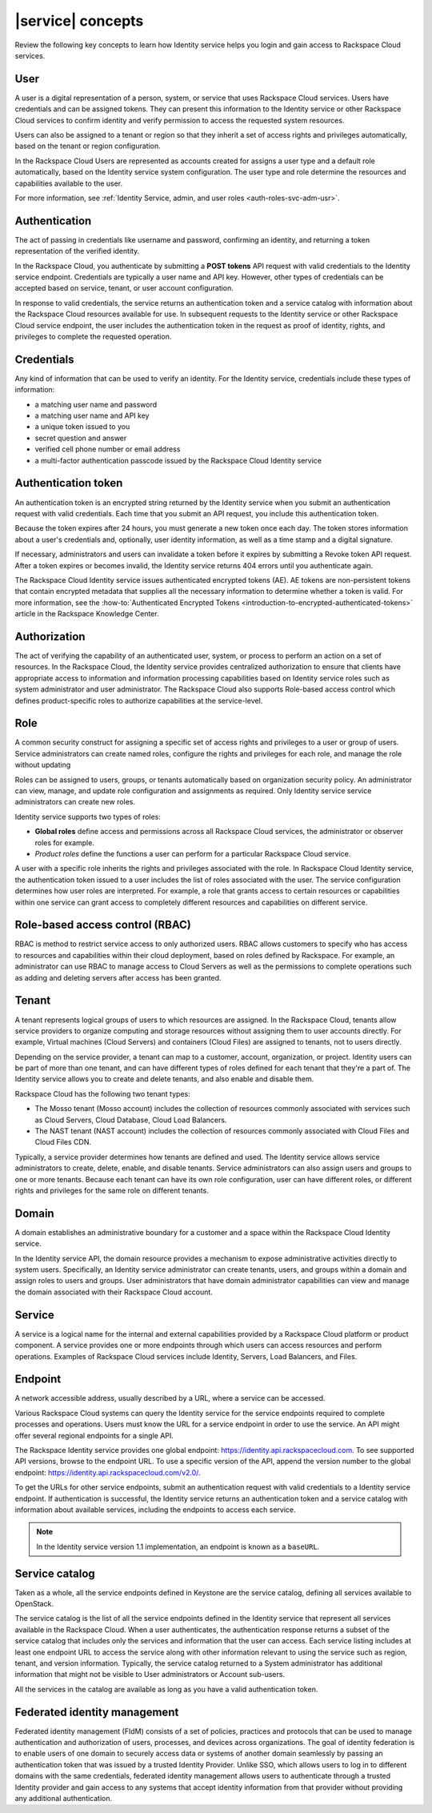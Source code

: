 .. _concepts:

==================
|service| concepts
==================

Review the following key concepts to learn how Identity service helps
you login and gain access to Rackspace Cloud services.

.. _user-concept:

User
~~~~~

A user is a digital representation of a person, system, or service that uses
Rackspace Cloud services. Users have credentials and can be assigned tokens.
They can present this information to the Identity service or other Rackspace
Cloud services to confirm identity and verify permission to access the
requested system resources.

Users can also be assigned to a tenant or region so that they inherit a set of
access rights and privileges automatically, based on the tenant or region
configuration.

In the Rackspace Cloud Users are represented as accounts created for assigns a
user type and a default role automatically, based on the Identity service
system configuration. The user type and role determine the resources and
capabilities available to the user.

For more information, see :ref:`Identity Service, admin, and user roles
<auth-roles-svc-adm-usr>`.

.. _authentication-concept:

Authentication
~~~~~~~~~~~~~~

The act of passing in credentials like username and password, confirming an
identity, and returning a token representation of the verified identity.

In the Rackspace Cloud, you authenticate by submitting a **POST tokens** API
request with valid credentials to the Identity service endpoint. Credentials
are typically a user name and API key. However, other types of credentials can
be accepted based on service, tenant, or user account configuration.

In response to valid credentials, the service returns an authentication token
and a service catalog with information about the Rackspace Cloud resources
available for use. In subsequent requests to the Identity service or other
Rackspace Cloud service endpoint, the user includes the authentication token
in the request as proof of identity, rights, and privileges to complete the
requested operation.

.. _credentials-concept:

Credentials
~~~~~~~~~~~

Any kind of information that can be used to verify an identity. For the
Identity service, credentials include these types of information:

-  a matching user name and password

-  a matching user name and API key

-  a unique token issued to you

-  secret question and answer

-  verified cell phone number or email address

-  a multi-factor authentication passcode issued by the Rackspace Cloud
   Identity service


.. _auth-token-concept:

Authentication token
~~~~~~~~~~~~~~~~~~~~

An authentication token is an encrypted string returned by the Identity
service when you submit an authentication request with valid credentials.
Each time that you submit an API request, you include this authentication
token.

Because the token expires after 24 hours, you must generate a new token once
each day. The token stores information about a user's credentials and,
optionally, user identity information, as well as a time stamp and a digital
signature.

If necessary, administrators and users can invalidate a token before it
expires by submitting a Revoke token API request. After a token expires or
becomes invalid, the Identity service returns 404 errors until you
authenticate again.

The Rackspace Cloud Identity service issues authenticated encrypted tokens
(AE). AE tokens are non-persistent tokens that contain encrypted metadata that
supplies all the necessary information to determine whether a token is valid.
For more information, see the :how-to:`Authenticated Encrypted Tokens
<introduction-to-encrypted-authenticated-tokens>` article in the Rackspace
Knowledge Center.

.. _authorization-concept:

Authorization
~~~~~~~~~~~~~

The act of verifying the capability of an authenticated user, system, or
process to perform an action on a set of resources. In the Rackspace Cloud,
the Identity service provides centralized authorization to ensure that clients
have appropriate access to information and information processing capabilities
based on Identity service roles such as system administrator and user
administrator. The Rackspace Cloud also supports Role-based access control
which defines product-specific roles to authorize capabilities at the
service-level.

.. _role-concept:

Role
~~~~

A common security construct for assigning a specific set of access rights and
privileges to a user or group of users. Service administrators can create
named roles, configure the rights and privileges for each role, and manage the
role without updating

Roles can be assigned to users, groups, or tenants automatically based on
organization security policy. An administrator can view, manage, and update
role configuration and assignments as required. Only Identity service service
administrators can create new roles.

Identity service supports two types of roles:

- **Global roles** define access and permissions across all Rackspace
  Cloud services, the administrator or observer roles for example.

- *Product roles* define the functions a user can perform for a
  particular Rackspace Cloud service.

A user with a specific role inherits the rights and privileges associated with
the role. In Rackspace Cloud Identity service, the authentication token issued
to a user includes the list of roles associated with the user. The service
configuration determines how user roles are interpreted. For example, a role
that grants access to certain resources or capabilities within one service can
grant access to completely different resources and capabilities on different
service.

.. _rbac-concept:

Role-based access control (RBAC)
~~~~~~~~~~~~~~~~~~~~~~~~~~~~~~~~

RBAC is method to restrict service access to only authorized users. RBAC
allows customers to specify who has access to resources and capabilities
within their cloud deployment, based on roles defined by Rackspace. For
example, an administrator can use RBAC to manage access to Cloud Servers as
well as the permissions to complete operations such as adding and deleting
servers after access has been granted.

.. _tenant-concept:

Tenant
~~~~~~

A tenant represents logical groups of users to which resources are assigned.
In the Rackspace Cloud, tenants allow service providers to organize computing
and storage resources without assigning them to user accounts directly. For
example, Virtual machines (Cloud Servers) and containers (Cloud Files) are
assigned to tenants, not to users directly.

Depending on the service provider, a tenant can map to a customer, account,
organization, or project. Identity users can be part of more than one tenant,
and can have different types of roles defined for each tenant that they're a
part of. The Identity service allows you to create and delete tenants, and
also enable and disable them.

Rackspace Cloud has the following two tenant types:

- The Mosso tenant (Mosso account) includes the collection of resources
  commonly associated with services such as Cloud Servers, Cloud Database,
  Cloud Load Balancers.

- The NAST tenant (NAST account) includes the collection of
  resources commonly associated with Cloud Files and Cloud Files CDN.

Typically, a service provider determines how tenants are defined and used. The
Identity service allows service administrators to create, delete, enable, and
disable tenants. Service administrators can also assign users and groups to
one or more tenants. Because each tenant can have its own role configuration,
user can have different roles, or different rights and privileges for the same
role on different tenants.

.. _domain-concept:

Domain
~~~~~~

A domain establishes an administrative boundary for a customer and a space
within the Rackspace Cloud Identity service.

In the Identity service API, the domain resource provides a mechanism to
expose administrative activities directly to system users. Specifically, an
Identity service administrator can create tenants, users, and groups within a
domain and assign roles to users and groups. User administrators that have
domain administrator capabilities can view and manage the domain associated
with their Rackspace Cloud account.

.. _service-concept:

Service
~~~~~~~

A service is a logical name for the internal and external capabilities
provided by a Rackspace Cloud platform or product component. A service
provides one or more endpoints through which users can access resources and
perform operations. Examples of Rackspace Cloud services include Identity,
Servers, Load Balancers, and Files.


.. _endpoint-concept:

Endpoint
~~~~~~~~

A network accessible address, usually described by a URL, where a
service can be accessed.

Various Rackspace Cloud systems can query the Identity service for the service
endpoints required to complete processes and operations. Users must know the
URL for a service endpoint in order to use the service. An API might offer
several regional endpoints for a single API.

The Rackspace Identity service provides one global endpoint:
https://identity.api.rackspacecloud.com. To see supported API versions, browse
to the endpoint URL. To use a specific version of the API, append the version
number to the global endpoint: https://identity.api.rackspacecloud.com/v2.0/.

To get the URLs for other service endpoints, submit an authentication request
with valid credentials to a Identity service endpoint. If authentication is
successful, the Identity service returns an authentication token and a service
catalog with information about available services, including the endpoints to
access each service.

..  note::

    In the Identity service version 1.1 implementation, an endpoint is
    known as a ``baseURL``.

.. _service-catalog-concept:

Service catalog
~~~~~~~~~~~~~~~

Taken as a whole, all the service endpoints defined in Keystone are the
service catalog, defining all services available to OpenStack.

The service catalog is the list of all the service endpoints defined in the
Identity service that represent all services available in the Rackspace Cloud.
When a user authenticates, the authentication response returns a subset of the
service catalog that includes only the services and information that the user
can access. Each service listing includes at least one endpoint URL to access
the service along with other information relevant to using the service such as
region, tenant, and version information. Typically, the service catalog
returned to a System administrator has additional information that might not
be visible to User administrators or Account sub-users.

All the services in the catalog are available as long as you have a valid
authentication token.

.. _federated-identity-management:

Federated identity management
~~~~~~~~~~~~~~~~~~~~~~~~~~~~~

Federated identity management (FIdM) consists of a set of policies, practices
and protocols that can be used to manage authentication and authorization of
users, processes, and devices across organizations. The goal of identity
federation is to enable users of one domain to securely access data or systems
of another domain seamlessly by passing an authentication token that was
issued by a trusted Identity Provider. Unlike SSO, which allows users to log
in to different domains with the same credentials, federated identity
management allows users to authenticate through a trusted Identity provider
and gain access to any systems that accept identity information from that
provider without providing any additional authentication.
